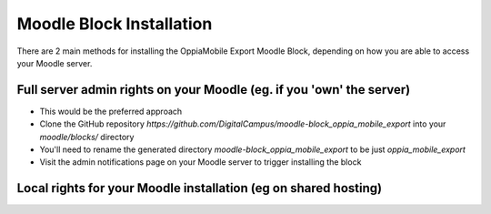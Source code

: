 Moodle Block Installation
==========================

There are 2 main methods for installing the OppiaMobile Export Moodle Block, 
depending on how you are able to access your Moodle server.

Full server admin rights on your Moodle (eg. if you 'own' the server)
-----------------------------------------------------------------------

* This would be the preferred approach
* Clone the GitHub repository `https://github.com/DigitalCampus/moodle-block_oppia_mobile_export` 
  into your `moodle/blocks/` directory
* You'll need to rename the generated directory `moodle-block_oppia_mobile_export` to be just `oppia_mobile_export`
* Visit the admin notifications page on your Moodle server to trigger installing the block 



Local rights for your Moodle installation (eg on shared hosting)
------------------------------------------------------------------
